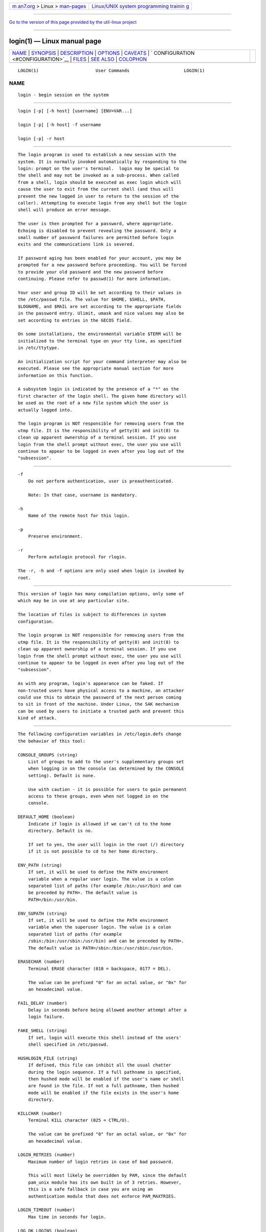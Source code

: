 .. container:: page-top

.. container:: nav-bar

   +----------------------------------+----------------------------------+
   | `m                               | `Linux/UNIX system programming   |
   | an7.org <../../../index.html>`__ | trainin                          |
   | > Linux >                        | g <http://man7.org/training/>`__ |
   | `man-pages <../index.html>`__    |                                  |
   +----------------------------------+----------------------------------+

--------------

`Go to the version of this page provided by the util-linux
project <login.1.html>`__

--------------

login(1) — Linux manual page
============================

+-----------------------------------+-----------------------------------+
| `NAME <#NAME>`__ \|               |                                   |
| `SYNOPSIS <#SYNOPSIS>`__ \|       |                                   |
| `DESCRIPTION <#DESCRIPTION>`__ \| |                                   |
| `OPTIONS <#OPTIONS>`__ \|         |                                   |
| `CAVEATS <#CAVEATS>`__ \|         |                                   |
| `                                 |                                   |
| CONFIGURATION <#CONFIGURATION>`__ |                                   |
| \| `FILES <#FILES>`__ \|          |                                   |
| `SEE ALSO <#SEE_ALSO>`__ \|       |                                   |
| `COLOPHON <#COLOPHON>`__          |                                   |
+-----------------------------------+-----------------------------------+
| .. container:: man-search-box     |                                   |
+-----------------------------------+-----------------------------------+

::

   LOGIN(1)                      User Commands                     LOGIN(1)

NAME
-------------------------------------------------

::

          login - begin session on the system


---------------------------------------------------------

::

          login [-p] [-h host] [username] [ENV=VAR...]

          login [-p] [-h host] -f username

          login [-p] -r host


---------------------------------------------------------------

::

          The login program is used to establish a new session with the
          system. It is normally invoked automatically by responding to the
          login: prompt on the user's terminal.  login may be special to
          the shell and may not be invoked as a sub-process. When called
          from a shell, login should be executed as exec login which will
          cause the user to exit from the current shell (and thus will
          prevent the new logged in user to return to the session of the
          caller). Attempting to execute login from any shell but the login
          shell will produce an error message.

          The user is then prompted for a password, where appropriate.
          Echoing is disabled to prevent revealing the password. Only a
          small number of password failures are permitted before login
          exits and the communications link is severed.

          If password aging has been enabled for your account, you may be
          prompted for a new password before proceeding. You will be forced
          to provide your old password and the new password before
          continuing. Please refer to passwd(1) for more information.

          Your user and group ID will be set according to their values in
          the /etc/passwd file. The value for $HOME, $SHELL, $PATH,
          $LOGNAME, and $MAIL are set according to the appropriate fields
          in the password entry. Ulimit, umask and nice values may also be
          set according to entries in the GECOS field.

          On some installations, the environmental variable $TERM will be
          initialized to the terminal type on your tty line, as specified
          in /etc/ttytype.

          An initialization script for your command interpreter may also be
          executed. Please see the appropriate manual section for more
          information on this function.

          A subsystem login is indicated by the presence of a "*" as the
          first character of the login shell. The given home directory will
          be used as the root of a new file system which the user is
          actually logged into.

          The login program is NOT responsible for removing users from the
          utmp file. It is the responsibility of getty(8) and init(8) to
          clean up apparent ownership of a terminal session. If you use
          login from the shell prompt without exec, the user you use will
          continue to appear to be logged in even after you log out of the
          "subsession".


-------------------------------------------------------

::

          -f
              Do not perform authentication, user is preauthenticated.

              Note: In that case, username is mandatory.

          -h
              Name of the remote host for this login.

          -p
              Preserve environment.

          -r
              Perform autologin protocol for rlogin.

          The -r, -h and -f options are only used when login is invoked by
          root.


-------------------------------------------------------

::

          This version of login has many compilation options, only some of
          which may be in use at any particular site.

          The location of files is subject to differences in system
          configuration.

          The login program is NOT responsible for removing users from the
          utmp file. It is the responsibility of getty(8) and init(8) to
          clean up apparent ownership of a terminal session. If you use
          login from the shell prompt without exec, the user you use will
          continue to appear to be logged in even after you log out of the
          "subsession".

          As with any program, login's appearance can be faked. If
          non-trusted users have physical access to a machine, an attacker
          could use this to obtain the password of the next person coming
          to sit in front of the machine. Under Linux, the SAK mechanism
          can be used by users to initiate a trusted path and prevent this
          kind of attack.


-------------------------------------------------------------------

::

          The following configuration variables in /etc/login.defs change
          the behavior of this tool:

          CONSOLE_GROUPS (string)
              List of groups to add to the user's supplementary groups set
              when logging in on the console (as determined by the CONSOLE
              setting). Default is none.

              Use with caution - it is possible for users to gain permanent
              access to these groups, even when not logged in on the
              console.

          DEFAULT_HOME (boolean)
              Indicate if login is allowed if we can't cd to the home
              directory. Default is no.

              If set to yes, the user will login in the root (/) directory
              if it is not possible to cd to her home directory.

          ENV_PATH (string)
              If set, it will be used to define the PATH environment
              variable when a regular user login. The value is a colon
              separated list of paths (for example /bin:/usr/bin) and can
              be preceded by PATH=. The default value is
              PATH=/bin:/usr/bin.

          ENV_SUPATH (string)
              If set, it will be used to define the PATH environment
              variable when the superuser login. The value is a colon
              separated list of paths (for example
              /sbin:/bin:/usr/sbin:/usr/bin) and can be preceded by PATH=.
              The default value is PATH=/sbin:/bin:/usr/sbin:/usr/bin.

          ERASECHAR (number)
              Terminal ERASE character (010 = backspace, 0177 = DEL).

              The value can be prefixed "0" for an octal value, or "0x" for
              an hexadecimal value.

          FAIL_DELAY (number)
              Delay in seconds before being allowed another attempt after a
              login failure.

          FAKE_SHELL (string)
              If set, login will execute this shell instead of the users'
              shell specified in /etc/passwd.

          HUSHLOGIN_FILE (string)
              If defined, this file can inhibit all the usual chatter
              during the login sequence. If a full pathname is specified,
              then hushed mode will be enabled if the user's name or shell
              are found in the file. If not a full pathname, then hushed
              mode will be enabled if the file exists in the user's home
              directory.

          KILLCHAR (number)
              Terminal KILL character (025 = CTRL/U).

              The value can be prefixed "0" for an octal value, or "0x" for
              an hexadecimal value.

          LOGIN_RETRIES (number)
              Maximum number of login retries in case of bad password.

              This will most likely be overridden by PAM, since the default
              pam_unix module has its own built in of 3 retries. However,
              this is a safe fallback in case you are using an
              authentication module that does not enforce PAM_MAXTRIES.

          LOGIN_TIMEOUT (number)
              Max time in seconds for login.

          LOG_OK_LOGINS (boolean)
              Enable logging of successful logins.

          LOG_UNKFAIL_ENAB (boolean)
              Enable display of unknown usernames when login failures are
              recorded.

              Note: logging unknown usernames may be a security issue if an
              user enter her password instead of her login name.

          TTYGROUP (string), TTYPERM (string)
              The terminal permissions: the login tty will be owned by the
              TTYGROUP group, and the permissions will be set to TTYPERM.

              By default, the ownership of the terminal is set to the
              user's primary group and the permissions are set to 0600.

              TTYGROUP can be either the name of a group or a numeric group
              identifier.

              If you have a write program which is "setgid" to a special
              group which owns the terminals, define TTYGROUP to the group
              number and TTYPERM to 0620. Otherwise leave TTYGROUP
              commented out and assign TTYPERM to either 622 or 600.

          TTYTYPE_FILE (string)
              If defined, file which maps tty line to TERM environment
              parameter. Each line of the file is in a format something
              like "vt100 tty01".

          USERGROUPS_ENAB (boolean)
              If set to yes, userdel will remove the user's group if it
              contains no more members, and useradd will create by default
              a group with the name of the user.


---------------------------------------------------

::

          /var/run/utmp
              List of current login sessions.

          /var/log/wtmp
              List of previous login sessions.

          /etc/passwd
              User account information.

          /etc/shadow
              Secure user account information.

          /etc/motd
              System message of the day file.

          /etc/nologin
              Prevent non-root users from logging in.

          /etc/ttytype
              List of terminal types.

          $HOME/.hushlogin
              Suppress printing of system messages.

          /etc/login.defs
              Shadow password suite configuration.


---------------------------------------------------------

::

          mail(1), passwd(1), sh(1), su(1), login.defs(5), nologin(5),
          passwd(5), securetty(5), getty(8).

COLOPHON
---------------------------------------------------------

::

          This page is part of the shadow-utils (utilities for managing
          accounts and shadow password files) project.  Information about
          the project can be found at 
          ⟨https://github.com/shadow-maint/shadow⟩.  If you have a bug
          report for this manual page, send it to
          pkg-shadow-devel@alioth-lists.debian.net.  This page was obtained
          from the project's upstream Git repository
          ⟨https://github.com/shadow-maint/shadow⟩ on 2021-08-27.  (At that
          time, the date of the most recent commit that was found in the
          repository was 2021-08-14.)  If you discover any rendering
          problems in this HTML version of the page, or you believe there
          is a better or more up-to-date source for the page, or you have
          corrections or improvements to the information in this COLOPHON
          (which is not part of the original manual page), send a mail to
          man-pages@man7.org

   shadow-utils 4.8.1             08/27/2021                       LOGIN(1)

--------------

--------------

.. container:: footer

   +-----------------------+-----------------------+-----------------------+
   | HTML rendering        |                       | |Cover of TLPI|       |
   | created 2021-08-27 by |                       |                       |
   | `Michael              |                       |                       |
   | Ker                   |                       |                       |
   | risk <https://man7.or |                       |                       |
   | g/mtk/index.html>`__, |                       |                       |
   | author of `The Linux  |                       |                       |
   | Programming           |                       |                       |
   | Interface <https:     |                       |                       |
   | //man7.org/tlpi/>`__, |                       |                       |
   | maintainer of the     |                       |                       |
   | `Linux man-pages      |                       |                       |
   | project <             |                       |                       |
   | https://www.kernel.or |                       |                       |
   | g/doc/man-pages/>`__. |                       |                       |
   |                       |                       |                       |
   | For details of        |                       |                       |
   | in-depth **Linux/UNIX |                       |                       |
   | system programming    |                       |                       |
   | training courses**    |                       |                       |
   | that I teach, look    |                       |                       |
   | `here <https://ma     |                       |                       |
   | n7.org/training/>`__. |                       |                       |
   |                       |                       |                       |
   | Hosting by `jambit    |                       |                       |
   | GmbH                  |                       |                       |
   | <https://www.jambit.c |                       |                       |
   | om/index_en.html>`__. |                       |                       |
   +-----------------------+-----------------------+-----------------------+

--------------

.. container:: statcounter

   |Web Analytics Made Easy - StatCounter|

.. |Cover of TLPI| image:: https://man7.org/tlpi/cover/TLPI-front-cover-vsmall.png
   :target: https://man7.org/tlpi/
.. |Web Analytics Made Easy - StatCounter| image:: https://c.statcounter.com/7422636/0/9b6714ff/1/
   :class: statcounter
   :target: https://statcounter.com/
